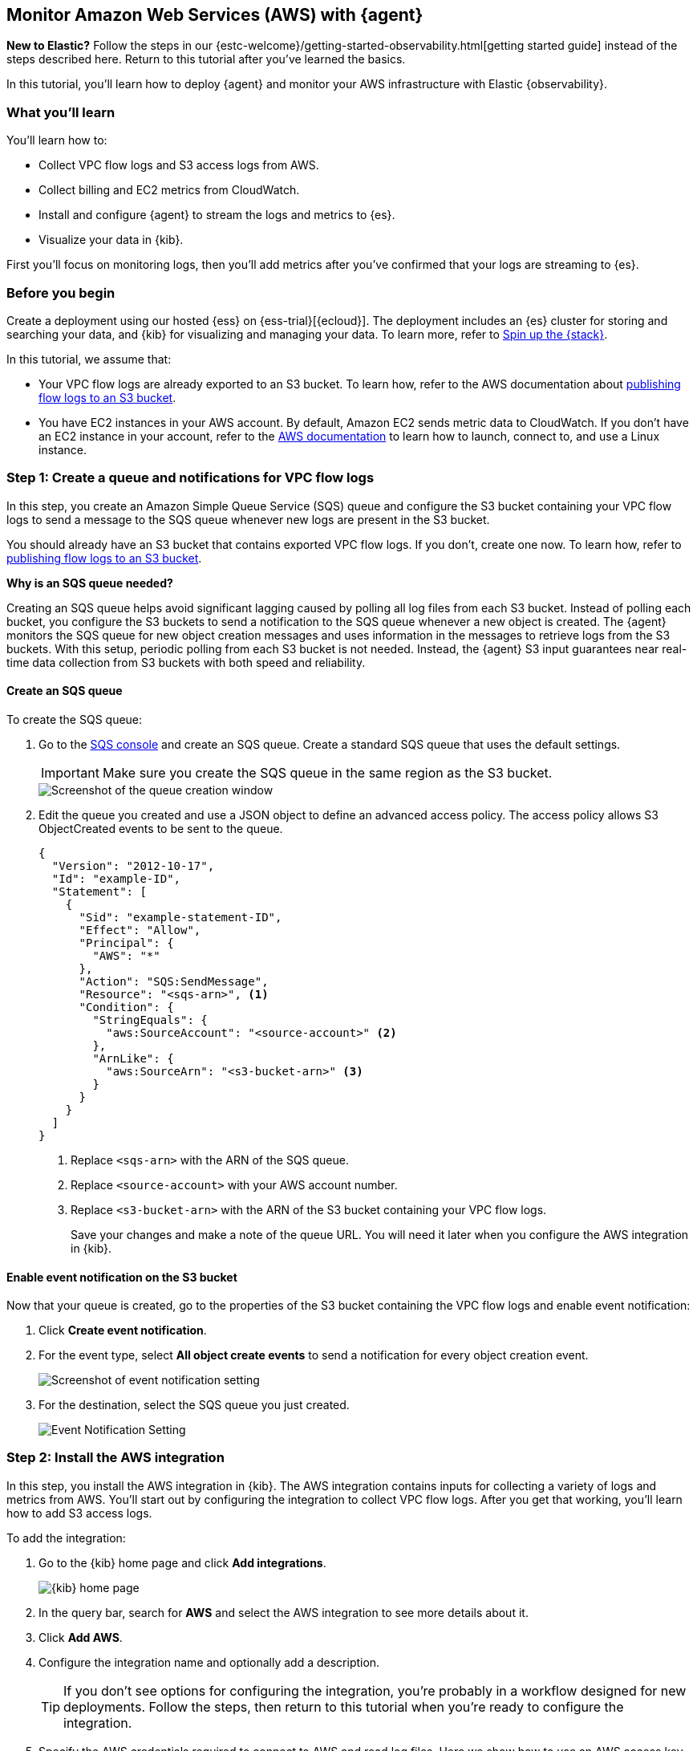 :aws: AWS

[[monitor-aws-elastic-agent]]
== Monitor Amazon Web Services ({aws}) with {agent}

****
**New to Elastic?** Follow the steps in our {estc-welcome}/getting-started-observability.html[getting started guide] instead
of the steps described here. Return to this tutorial after you've learned the
basics.
****


In this tutorial, you’ll learn how to deploy {agent} and monitor your {aws}
infrastructure with Elastic {observability}.

[discrete]
[[aws-elastic-agent-what-you-learn]]
=== What you'll learn

You'll learn how to:

* Collect VPC flow logs and S3 access logs from AWS.
* Collect billing and EC2 metrics from CloudWatch.
* Install and configure {agent} to stream the logs and metrics to {es}.
* Visualize your data in {kib}.

First you'll focus on monitoring logs, then you'll add metrics after you've confirmed
that your logs are streaming to {es}.

[discrete]
[[aws-elastic-agent-before-you-begin]]
=== Before you begin

Create a deployment using our hosted {ess} on {ess-trial}[{ecloud}].
The deployment includes an {es} cluster for storing and searching your data,
and {kib} for visualizing and managing your data. To learn more, refer to
<<spin-up-stack,Spin up the {stack}>>.

In this tutorial, we assume that:

* Your VPC flow logs are already exported to an S3 bucket. To learn how, refer
to the AWS documentation about
https://docs.aws.amazon.com/vpc/latest/userguide/flow-logs-s3.html[publishing flow logs to an S3 bucket].
* You have EC2 instances in your AWS account. By default, Amazon EC2 sends
metric data to CloudWatch. If you don’t have an EC2 instance in your account,
refer to the https://docs.aws.amazon.com/AWSEC2/latest/UserGuide/EC2_GetStarted.html[AWS documentation]
to learn how to launch, connect to, and use a Linux instance.

[discrete]
[[aws-elastic-agent-set-up-sqs-queue-and-notifications]]
=== Step 1: Create a queue and notifications for VPC flow logs

In this step, you create an Amazon Simple Queue Service (SQS) queue and
configure the S3 bucket containing your VPC flow logs to send a message to the
SQS queue whenever new logs are present in the S3 bucket.

You should already have an S3 bucket that contains exported VPC flow logs. If
you don't, create one now. To learn how, refer to
https://docs.aws.amazon.com/vpc/latest/userguide/flow-logs-s3.html[publishing flow logs to an S3 bucket].

****
**Why is an SQS queue needed?**

Creating an SQS queue helps avoid significant lagging caused by polling all log
files from each S3 bucket. Instead of polling each bucket, you configure the S3
buckets to send a notification to the SQS queue whenever a new object is
created. The {agent} monitors the SQS queue for new object creation messages and
uses information in the messages to retrieve logs from the S3 buckets. With this
setup, periodic polling from each S3 bucket is not needed. Instead, the {agent}
S3 input guarantees near real-time data collection from S3 buckets with both
speed and reliability.
****

[discrete]
[[aws-elastic-agent-create-sqs-queue]]
==== Create an SQS queue

To create the SQS queue:

. Go to the https://console.aws.amazon.com/sqs/[SQS console] and create an SQS
queue. Create a standard SQS queue that uses the default settings.
+
[IMPORTANT]
=====
Make sure you create the SQS queue in the same region as the S3 bucket.
=====
+
[role="screenshot"]
image::agent-tut-creating-a-queue.png[Screenshot of the queue creation window]

. Edit the queue you created and use a JSON object to define an advanced access
policy. The access policy allows S3 ObjectCreated events to be sent to the
queue.
+
[source,shell]
----
{
  "Version": "2012-10-17",
  "Id": "example-ID",
  "Statement": [
    {
      "Sid": "example-statement-ID",
      "Effect": "Allow",
      "Principal": {
        "AWS": "*"
      },
      "Action": "SQS:SendMessage",
      "Resource": "<sqs-arn>", <1>
      "Condition": {
        "StringEquals": {
          "aws:SourceAccount": "<source-account>" <2>
        },
        "ArnLike": {
          "aws:SourceArn": "<s3-bucket-arn>" <3>
        }
      }
    }
  ]
}
----
<1> Replace `<sqs-arn>` with the ARN of the SQS queue.
<2> Replace `<source-account>` with your AWS account number. 
<3> Replace `<s3-bucket-arn>` with the ARN of the S3 bucket containing your VPC
flow logs.
+
Save your changes and make a note of the queue URL. You will need it later when
you configure the AWS integration in {kib}.

[discrete]
[[aws-elastic-agent-enable-event-notification]]
==== Enable event notification on the S3 bucket

Now that your queue is created, go to the properties of the S3 bucket containing
the VPC flow logs and enable event notification:

. Click **Create event notification**.

. For the event type, select **All object create events** to send a notification
for every object creation event.
+
[role="screenshot"]
image::agent-tut-configure-event-notification.png[Screenshot of event notification setting]

. For the destination, select the SQS queue you just created.
+
[role="screenshot"]
image::agent-tut-configure-notification-output.png[Event Notification Setting]

[discrete]
[[aws-elastic-agent-add-aws-integration]]
=== Step 2: Install the AWS integration

In this step, you install the AWS integration in {kib}. The AWS integration
contains inputs for collecting a variety of logs and metrics from AWS. You'll
start out by configuring the integration to collect VPC flow logs.
After you get that working, you'll learn how to add S3 access logs.

To add the integration: 

. Go to the {kib} home page and click **Add integrations**.
+
[role="screenshot"]
image::images/kibana-home.png[{kib} home page]

. In the query bar, search for **AWS** and select the AWS integration to see
more details about it.

. Click **Add AWS**.

. Configure the integration name and optionally add a description.
+
TIP: If you don't see options for configuring the integration, you're probably
in a workflow designed for new deployments. Follow the steps, then return to
this tutorial when you're ready to configure the integration.

. Specify the AWS credentials required to connect to AWS and read log files.
Here we show how to use an AWS access key ID and secret, but there are a few
other ways to provide AWS credentials. To learn more, refer to the
{integrations-docs}/aws[{aws} integration] documentation.
+
[role="screenshot"]
image::images/agent-tut-aws-credentials.png[Screenshot showing the VPC flow configuration with credentials specified]
+
The account you specify must have at least the following privileges:
+
[source,yml]
----
{
    "Version": "2012-10-17",
    "Statement": [
        {
            "Action": [
              "s3:GetObject",
              "sqs:ReceiveMessage",
              "sqs:ChangeMessageVisibility",
              "sqs:DeleteMessage"
            ],
            "Effect": "Allow",
            "Resource": "*"
        }
    ]
}
----
+
. Turn off all data collection selectors _except_
**Collect VPC flow logs from S3**.

. Change defaults and in the **Queue URL** field, specify
the URL of the SQS queue you created earlier. 
+
[role="screenshot"]
image::images/agent-tut-config-vpc-logs.png[Screenshot showing the VPC flow configuration with credentials specified]

. Click **Save and continue**. This step takes a minute or two to complete. When
it's done, you'll have an agent policy that contains the AWS configuration you
just specified.

A popup should appear that prompts you to **Add {agent} to your hosts**.

[discrete]
[[aws-elastic-agent-install]]
=== Step 3: Install and run an {agent} on your machine

You can install {agent} on any host that can access the AWS account and forward
events to {es}.

. In the popup, click **Add {agent} to your hosts** to open the **Add agent**
flyout.
+
--
TIP: If you accidentally closed the popup, go to **{fleet} -> Agents**, then
click **Add agent** to access the installation instructions.

--
+
The **Add agent** flyout has two options: **Enroll in {fleet}** and **Run
standalone**. The default is to enroll the agents in {fleet}, as this reduces
the amount of work on the person managing the hosts by providing a centralized
management tool in {kib}.

. The enrollment token you need should already be selected.
+
NOTE: The enrollment token is specific to the {agent} policy that you just
created. When you run the command to enroll the agent in {fleet}, you will pass
in the enrollment token.

. To download, install, and enroll the {agent}, select your host operating
system and copy the installation command shown in the instructions.

. Run the command on the host where you want to install {agent}.

It takes a few minutes for {agent} to enroll in {fleet}, download the
configuration specified in the policy, and start collecting data. You can wait
to confirm incoming data, or close the window.

**What have you achieved so far?**

VPC flow logs are sent to an S3 bucket, which sends a notification to the SQS
queue. When {agent} detects a new message in the queue, it uses the information
in the message to retrieve flow logs from the S3 bucket. {agent} processes each
message, parses it into fields, and then sends the data to {es}.

image::agent-tut-one-bucket-archi.png[Current logging architecture for VPC flow logs]

[discrete]
[[aws-elastic-agent-collect-s3-access-logs]]
=== Step 4: Collect S3 access logs

****
S3 access logs contain detailed records for the requests that are made to a
bucket. Server access logs are useful for many applications. For example, access
log information can be useful in security and access audits. It can also help
you learn about your customer base and understand your Amazon S3 bill.
****

Next, you'll collect S3 access logs generated by the bucket that contains VPC
flow logs. You could use any S3 bucket to generate S3 access logs, but to avoid
creating extra buckets in AWS, you'll use a bucket that already exists.

You create a new S3 bucket and queue for the access logs, then configure the
older S3 bucket to generate access logs.

When you're done, your monitoring architecture will look like this:

image::agent-tut-two-buckets-archi.png[Architecture with access logging enabled]

[discrete]
[[aws-elastic-agent-create-S3-bucket]]
==== Create a bucket and queue for S3 access logs

To create the new bucket and queue for S3 access logs:

. In the https://s3.console.aws.amazon.com/s3[{aws} S3 console], click
**Create bucket**. Give the bucket a **name** and specify the **region** where
you want it deployed.
+
[role="screenshot"]
image::agent-tut-create-s3-bucket.png[Screenshot showing creation of an S3 bucket]

. Follow the steps you learned earlier to create an SQS queue and edit the access
policy (use the ARNs of the new S3 bucket and queue). Make a note of the queue
URL because you will need it later when you configure S3 access log collection.

. Configure the new S3 bucket to send notifications to the new queue when
objects are created (follow the steps you learned earlier).

. Go back to the old S3 bucket (the one that contains VPC flow logs), and under
**Properties**, edit the **Server access logging** properties. Enable server
access logging, and select the new bucket you created as the target bucket.
+
[role="screenshot"]
image::agent-tut-enable-server-access-logging.png[Screenshot of server access logging properties]

Now you're ready to edit the agent policy and configure S3 access log
collection.

[discrete]
[[aws-elastic-agent-configure-integration-accesslogs]]
==== Configure the integration to collect S3 access logs

The {agent} you've deployed is already running and collecting VPC flow logs.
Now you need to edit the agent policy and configure the integration to collect
S3 access logs.

. From the main menu in {kib}, go to **{fleet} > Agents** and click the policy
your agent is using. 

. Edit the AWS integration policy and turn on the
**Collect S3 access logs from S3** selector.

. In the **Queue URL** field, enter the URL of the SQS queue you created for
S3 access log notifications, then save and deploy your changes.

It takes a few minutes for {agent} to update its configuration and start
collecting data.

[discrete]
[[aws-elastic-agent-visualize-logs]]
=== Step 5: Visualize AWS logs

Now that logs are streaming into {es}, you can visualize them in
{kib}. To see the raw logs, open the main menu in {kib}, then click
**Logs**.

The AWS integration also comes with pre-built dashboards that you can use to
visualize the data. In {kib}, open the main menu and click **Dashboard**. Search
for `VPC Flow` and select the dashboard called
**[Logs AWS] VPC Flow Log Overview**:

[role="screenshot"]
image::images/agent-tut-vpcflowlog-dashboard.png[Screenshot of VPC Flow Log Overview dashboard]

Next, open the dashboard called
**[Logs AWS] S3 Server Access Log Overview**:

[role="screenshot"]
image::images/agent-tut-s3accesslog-dashboard.png[Screenshot of S3 Server Access Log Overview dashboard]

[discrete]
[[aws-elastic-agent-collect-metrics]]
=== Step 6: Collect {aws} metrics

In this step, you configure the AWS integration to periodically fetch monitoring
metrics from AWS CloudWatch using **GetMetricData** API for {aws} services.
Specifically you'll learn how to stream and process billing and EC2 metrics.

IMPORTANT: Extra AWS charges on CloudWatch API requests may be generated if you
configure the AWS integration to collect metrics.

. Make sure the {aws} account used to collect metrics from CloudWatch has at
least the following permissions:
+
[source,yml]
----
{
    "Version": "2012-10-17",
    "Statement": [
        {
            "Action": [
                "ec2:DescribeInstances",
                "ec2:DescribeRegions",
                "cloudwatch:GetMetricData",
                "cloudwatch:ListMetrics",
                "sts:GetCallerIdentity",
                "iam:ListAccountAliases",
                "tag:getResources",
                "ce:GetCostAndUsage"
            ],
            "Effect": "Allow",
            "Resource": "*"
        }
    ]
}
----

. From the main menu in {kib}, go to **{fleet} > Agents** and click the policy
your agent is using. 

. Edit the AWS integration policy and turn on the **Collect billing metrics**
selector. You can accept the defaults.
+
[role="screenshot"]
image::images/agent-tut-collect-billing-metrics.png[Screenshot of settings to collect billing metrics]

. Also turn on the **Collect EC2 metrics** selector. Optionally change the
defaults, then save and deploy your changes.
+
[role="screenshot"]
image::images/agent-tut-collect-ec2-metrics.png[Screenshot of settings to collect ec2 metrics]

It takes a few minutes for {agent} to update its configuration and start
collecting data.

[discrete]
[[aws-elastic-agent-visualize-metrics]]
=== Step 7: Visualize AWS metrics

Now that the metrics are streaming to {es}, you can visualize them in {kib}. In
{kib}, open the main menu and click **Infrastructure**. Make sure to show the
**{aws}** source and the **EC2 Instances**.

The AWS integration also comes with pre-built dashboards that you can use to
visualize the data. In {kib}, open the main menu and click **Dashboard**. Search
for EC2 and select the dashboard called **[Metrics AWS] EC2 Overview**:

[role="screenshot"]
image::images/agent-tut-ec2-overview-dashboard.png[Screenshot of Billing Overview dashboard]

To track your AWS billing, open the
**[Metrics AWS] Billing Overview** dashboard:

[role="screenshot"]
image::images/agent-tut-billing-dashboard.png[Screenshot of Billing Overview dashboard]

Congratulations! You have completed the tutorial. To try other tutorials in this
series, visit the <<observability-tutorials>> page.
